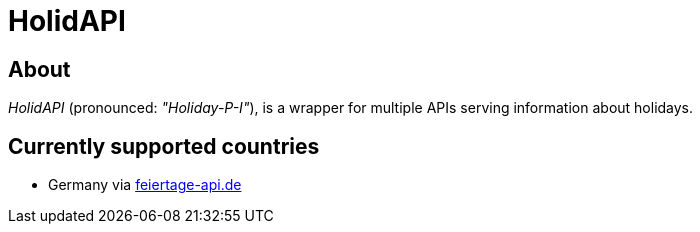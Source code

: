 = HolidAPI

== About

_HolidAPI_ (pronounced: _"Holiday-P-I"_), is a wrapper for multiple APIs serving information about holidays.

== Currently supported countries

* Germany via https://www.feiertage-api.de/[feiertage-api.de]
